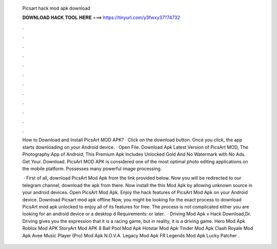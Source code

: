   Picsart hack mod apk download
  
  
  
  𝐃𝐎𝐖𝐍𝐋𝐎𝐀𝐃 𝐇𝐀𝐂𝐊 𝐓𝐎𝐎𝐋 𝐇𝐄𝐑𝐄 ===> https://tinyurl.com/y3fwxy37?74732
  
  
  
  .
  
  
  
  .
  
  
  
  .
  
  
  
  .
  
  
  
  .
  
  
  
  .
  
  
  
  .
  
  
  
  .
  
  
  
  .
  
  
  
  .
  
  
  
  .
  
  
  
  .
  
  How to Download and Install PicsArt MOD APK? · Click on the download button. Once you click, the app starts downloading on your Android device. · Open File. Download Apk Latest Version of PicsArt MOD, The Photography App of Android, This Premium Apk Includes Unlocked Gold And No Watermark with No Ads. Get Your. Download. PicsArt MOD APK is considered one of the most optimal photo editing applications on the mobile platform. Possesses many powerful image processing.
  
   · First of all, download PicsArt Mod Apk from the link provided below. Now you will be redirected to our telegram channel, download the apk from there. Now install the this Mod Apk by allowing unknown source in your android devices. Open PicsArt Mod Apk. Enjoy the hack features of PicsArt Mod Apk on your Android device. Download Picsart mod apk offline Now, you might be looking for the exact process to download PicsArt mod apk unlocked to enjoy all of its features for free. The process is not complicated either you are looking for an android device or a desktop d Requirements: or later.  · Driving Mod Apk v Hack Download,Dr. Driving gives you the expression that it is a racing game, but in reality, it is a driving game. Hero Mod Apk Roblox Mod APK StoryArt Mod APK 8 Ball Pool Mod Apk Hotstar Mod Apk Tinder Mod Apk Clash Royale Mod Apk Avee Music Player (Pro) Mod Apk N.O.V.A. Legacy Mod Apk FR Legends Mod Apk Lucky Patcher .

